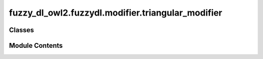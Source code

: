 fuzzy_dl_owl2.fuzzydl.modifier.triangular_modifier
==================================================

.. py:module:: fuzzy_dl_owl2.fuzzydl.modifier.triangular_modifier


Classes
-------

.. autoapisummary::

   fuzzy_dl_owl2.fuzzydl.modifier.triangular_modifier.TriangularModifier


Module Contents
---------------

.. py:class:: TriangularModifier(name: str, a: float, b: float, c: float)

   Bases: :py:obj:`fuzzy_dl_owl2.fuzzydl.modifier.modifier.Modifier`


   Fuzzy modifier.


   .. py:method:: __and__(value: Self) -> Self


   .. py:method:: __hash__() -> int


   .. py:method:: __neg__() -> fuzzy_dl_owl2.fuzzydl.concept.concept.Concept


   .. py:method:: __or__(value: Self) -> Self


   .. py:method:: clone() -> Self


   .. py:method:: compute_name() -> str


   .. py:method:: get_membership_degree(x: float) -> float

      Gets the image in [0,1] of a real number to the modifier.

      :param value: A real number in the range of values of the modifier function.
      :type value: float

      :returns: Image in [0,1] of x to the explicit modifier function.
      :rtype: float



   .. py:method:: modify(concept: fuzzy_dl_owl2.fuzzydl.concept.concept.Concept) -> fuzzy_dl_owl2.fuzzydl.concept.concept.Concept

      Modifies a fuzzy concept.

      :param concept: A fuzzy concept
      :type concept: Concept

      :returns: Fuzzy concept resulting from the application of the modifier to c.
      :rtype: Concept



   .. py:property:: a
      :type: float



   .. py:property:: b
      :type: float



   .. py:property:: c
      :type: float



